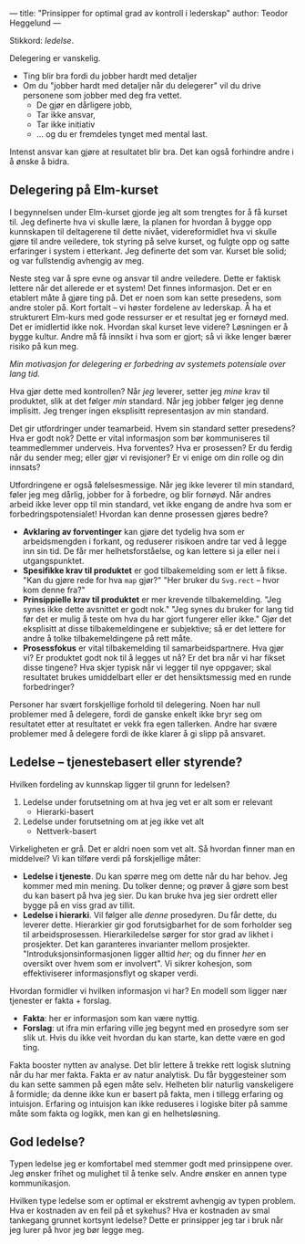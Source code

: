 ---
title: "Prinsipper for optimal grad av kontroll i lederskap"
author: Teodor Heggelund
---

Stikkord: /ledelse/.

Delegering er vanskelig.

- Ting blir bra fordi du jobber hardt med detaljer
- Om du "jobber hardt med detaljer når du delegerer" vil du drive personene som
  jobber med deg fra vettet.
  - De gjør en dårligere jobb,
  - Tar ikke ansvar,
  - Tar ikke initiativ
  - ... og du er fremdeles tynget med mental last.

Intenst ansvar kan gjøre at resultatet blir bra. Det kan også forhindre andre i
å ønske å bidra.
** Delegering på Elm-kurset
I begynnelsen under Elm-kurset gjorde jeg alt som trengtes for å få kurset til.
Jeg definerte hva vi skulle lære, la planen for hvordan å bygge opp kunnskapen
til deltagerene til dette nivået, videreformidlet hva vi skulle gjøre til andre
veiledere, tok styring på selve kurset, og fulgte opp og satte erfaringer i
system i etterkant. Jeg definerte det som var. Kurset ble solid; og var
fullstendig avhengig av meg.

Neste steg var å spre evne og ansvar til andre veiledere. Dette er faktisk
lettere når det allerede er et system! Det finnes informasjon. Det er en
etablert måte å gjøre ting på. Det er noen som kan sette presedens, som andre
stoler på. Kort fortalt -- vi høster fordelene av lederskap. Å ha et strukturert
Elm-kurs med gode ressurser er et resultat jeg er fornøyd med. Det er imidlertid
ikke nok. Hvordan skal kurset leve videre? Løsningen er å bygge kultur. Andre må
få innsikt i hva som er gjort; så vi ikke lenger bærer risiko på kun meg.

/Min motivasjon for delegering er forbedring av systemets potensiale over lang
tid./

Hva gjør dette med kontrollen? Når /jeg/ leverer, setter jeg /mine/ krav til
produktet, slik at det følger /min/ standard. Når jeg jobber følger jeg denne
implisitt. Jeg trenger ingen eksplisitt representasjon av min standard.

Det gir utfordringer under teamarbeid. Hvem sin standard setter presedens? Hva
er godt nok? Dette er vital informasjon som bør kommuniseres til teammedlemmer
underveis. Hva forventes? Hva er prosessen? Er du ferdig når du sender meg;
eller gjør vi revisjoner? Er vi enige om din rolle og din innsats?

Utfordringene er også følelsesmessige. Når jeg ikke leverer til min standard,
føler jeg meg dårlig, jobber for å forbedre, og blir fornøyd. Når andres arbeid
ikke lever opp til min standard, vet ikke engang de andre hva som er
forbedringspotensialet! Hvordan kan denne prosessen gjøres bedre?

- *Avklaring av forventinger* kan gjøre det tydelig hva som er arbeidsmengden i
  forkant, og reduserer risikoen andre tar ved å legge inn sin tid. De får mer
  helhetsforståelse, og kan lettere si ja eller nei i utgangspunktet.
- *Spesifikke krav til produktet* er god tilbakemelding som er lett å fikse.
  "Kan du gjøre rede for hva ~map~ gjør?" "Her bruker du ~Svg.rect~ -- hvor kom
  denne fra?"
- *Prinsippielle krav til produktet* er mer krevende tilbakemelding. "Jeg synes
  ikke dette avsnittet er godt nok." "Jeg synes du bruker for lang tid før det
  er mulig å teste om hva du har gjort fungerer eller ikke." Gjør det eksplisitt
  at disse tilbakemeldingene er subjektive; så er det lettere for andre å tolke
  tilbakemeldingene på rett måte.
- *Prosessfokus* er vital tilbakemelding til samarbeidspartnere. Hva gjør vi? Er
  produktet godt nok til å legges ut nå? Er det bra når vi har fikset disse
  tingene? Hva skjer typisk når vi legger til nye oppgaver; skal resultatet
  brukes umiddelbart eller er det hensiktsmessig med en runde forbedringer?

Personer har svært forskjellige forhold til delegering. Noen har null problemer
med å delegere, fordi de ganske enkelt ikke bryr seg om resultatet etter at
resultatet er vekk fra egen tallerken. Andre har svære problemer med å delegere
fordi de ikke klarer å gi slipp på ansvaret.
** Ledelse -- tjenestebasert eller styrende?
Hvilken fordeling av kunnskap ligger til grunn for ledelsen?

1. Ledelse under forutsetning om at hva jeg vet er alt som er relevant
   - Hierarki-basert
2. Ledelse under forutsetning om at jeg ikke vet alt
   - Nettverk-basert

Virkeligheten er grå. Det er aldri noen som vet alt. Så hvordan finner man en
middelvei? Vi kan tilføre verdi på forskjellige måter:

- *Ledelse i tjeneste*. Du kan spørre meg om dette når du har behov. Jeg
  kommer med min mening. Du tolker denne; og prøver å gjøre som best du kan
  basert på hva jeg sier. Du kan bruke hva jeg sier ordrett eller bygge på en
  viss grad av tillit.
- *Ledelse i hierarki*. Vil følger alle /denne/ prosedyren. Du får dette, du
  leverer dette. Hierarkier gir god forutsigbarhet for de som forholder seg til
  arbeidsprosessen. Hierarkiledelse sørger for stor grad av likhet i prosjekter.
  Det kan garanteres invarianter mellom prosjekter. "Introduksjonsinformasjonen
  ligger alltid /her/; og du finner /her/ en oversikt over hvem som er
  involvert". Vi sikrer kohesjon, som effektiviserer informasjonsflyt og skaper
  verdi.

Hvordan formidler vi hvilken informasjon vi har? En modell som ligger nær
tjenester er fakta + forslag.

- *Fakta*: her er informasjon som kan være nyttig.
- *Forslag*: ut ifra min erfaring ville jeg begynt med en prosedyre som ser slik
  ut. Hvis du ikke veit hvordan du kan starte, kan dette være en god ting.

Fakta booster nytten av analyse. Det blir lettere å trekke rett logisk slutning
når du har mer fakta. Fakta er av natur analytisk. Du får byggesteiner som du
kan sette sammen på egen måte selv. Helheten blir naturlig vanskeligere å
formidle; da denne ikke kun er basert på fakta, men i tillegg erfaring og
intuisjon. Erfaring og intuisjon kan ikke reduseres i logiske biter på samme
måte som fakta og logikk, men kan gi en helhetsløsning.
** God ledelse?
Typen ledelse jeg er komfortabel med stemmer godt med prinsippene over. Jeg
ønsker frihet og mulighet til å tenke selv. Andre ønsker en annen type
kommunikasjon.

Hvilken type ledelse som er optimal er ekstremt avhengig av typen problem. Hva
er kostnaden av en feil på et sykehus? Hva er kostnaden av smal tankegang
grunnet kortsynt ledelse? Dette er prinsipper jeg tar i bruk når jeg lurer på
hvor jeg bør legge meg.
